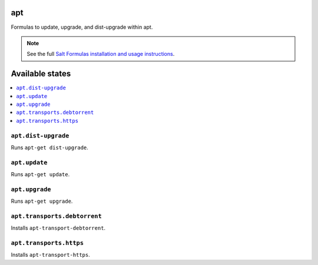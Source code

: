apt
===

Formulas to update, upgrade, and dist-upgrade within apt.

.. note::

    See the full `Salt Formulas installation and usage instructions
    <http://docs.saltstack.com/en/latest/topics/development/conventions/formulas.html>`_.

Available states
================

.. contents::
    :local:

``apt.dist-upgrade``
--------------------

Runs ``apt-get dist-upgrade``.

``apt.update``
--------------

Runs ``apt-get update``.

``apt.upgrade``
---------------

Runs ``apt-get upgrade``.

``apt.transports.debtorrent``
-------------------------------
Installs ``apt-transport-debtorrent``.

``apt.transports.https``
--------------------------
Installs ``apt-transport-https``.

